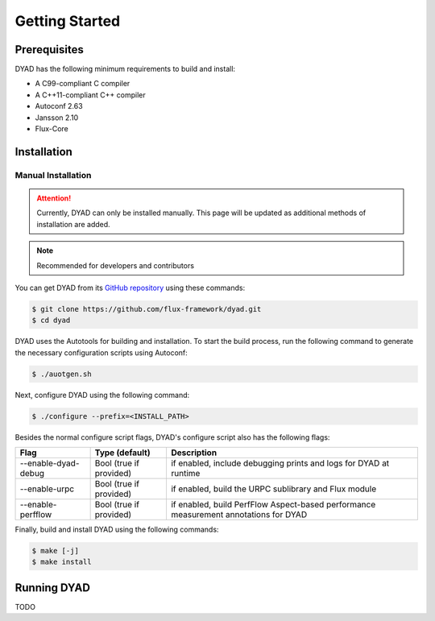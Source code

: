 ***************
Getting Started
***************

Prerequisites
#############

DYAD has the following minimum requirements to build and install:

* A C99-compliant C compiler
* A C++11-compliant C++ compiler
* Autoconf 2.63
* Jansson 2.10
* Flux-Core

Installation
############

Manual Installation
*******************

.. attention::

   Currently, DYAD can only be installed manually. This page will be updated as additional
   methods of installation are added.

.. note::

   Recommended for developers and contributors

You can get DYAD from its `GitHub repository <https://github.com/flux-framework/dyad>`_ using
these commands:

.. code-block:: shell

   $ git clone https://github.com/flux-framework/dyad.git
   $ cd dyad

DYAD uses the Autotools for building and installation. To start the build process, run
the following command to generate the necessary configuration scripts using Autoconf:

.. code-block:: shell

   $ ./auotgen.sh

Next, configure DYAD using the following command:

.. code-block:: shell

   $ ./configure --prefix=<INSTALL_PATH>

Besides the normal configure script flags, DYAD's configure script also has the following
flags:

+---------------------+-------------------------+--------------------------------------------+
| Flag                | Type (default)          | Description                                |
+=====================+=========================+============================================+
| --enable-dyad-debug | Bool (true if provided) | if enabled, include debugging prints and   |
|                     |                         | logs for DYAD at runtime                   |
+---------------------+-------------------------+--------------------------------------------+
| --enable-urpc       | Bool (true if provided) | if enabled, build the URPC sublibrary and  |
|                     |                         | Flux module                                |
+---------------------+-------------------------+--------------------------------------------+
| --enable-perfflow   | Bool (true if provided) | if enabled, build PerfFlow Aspect-based    |
|                     |                         | performance measurement annotations for    |
|                     |                         | DYAD                                       |
+---------------------+-------------------------+--------------------------------------------+

Finally, build and install DYAD using the following commands:

.. code-block:: shell

   $ make [-j]
   $ make install

Running DYAD
############

TODO
